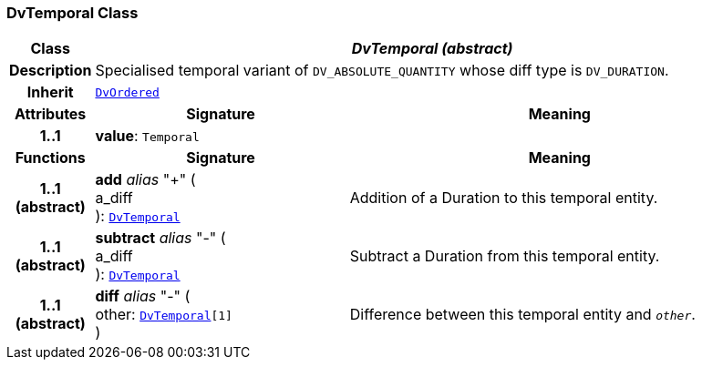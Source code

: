=== DvTemporal Class

[cols="^1,3,5"]
|===
h|*Class*
2+^h|*__DvTemporal (abstract)__*

h|*Description*
2+a|Specialised temporal variant of `DV_ABSOLUTE_QUANTITY` whose diff type is `DV_DURATION`.

h|*Inherit*
2+|`<<_dvordered_class,DvOrdered>>`

h|*Attributes*
^h|*Signature*
^h|*Meaning*

h|*1..1*
|*value*: `Temporal`
a|
h|*Functions*
^h|*Signature*
^h|*Meaning*

h|*1..1 +
(abstract)*
|*add* __alias__ "+" ( +
a_diff +
): `<<_dvtemporal_class,DvTemporal>>`
a|Addition of a Duration to this temporal entity.

h|*1..1 +
(abstract)*
|*subtract* __alias__ "-" ( +
a_diff +
): `<<_dvtemporal_class,DvTemporal>>`
a|Subtract a Duration from this temporal entity.

h|*1..1 +
(abstract)*
|*diff* __alias__ "-" ( +
other: `<<_dvtemporal_class,DvTemporal>>[1]` +
)
a|Difference between this temporal entity and `_other_`.
|===

